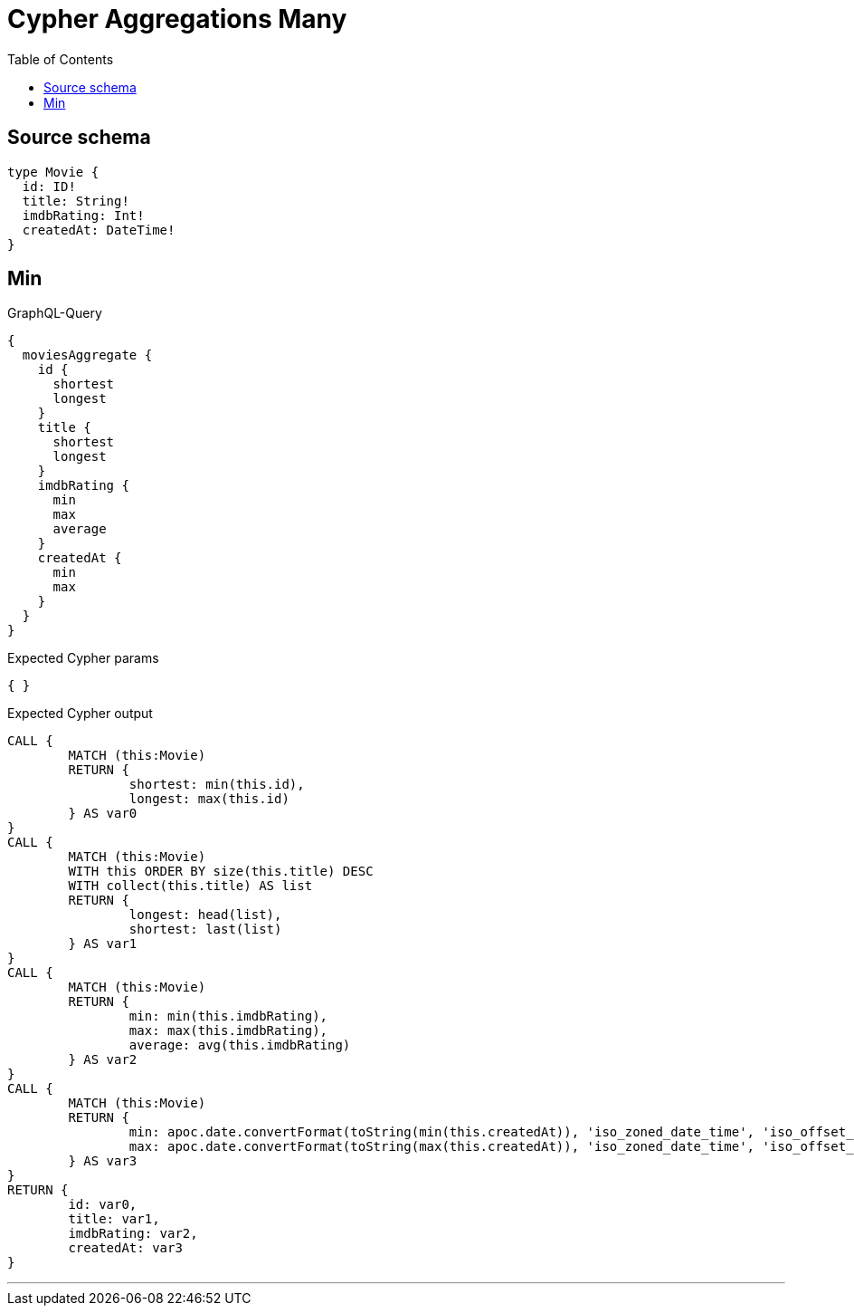 :toc:

= Cypher Aggregations Many

== Source schema

[source,graphql,schema=true]
----
type Movie {
  id: ID!
  title: String!
  imdbRating: Int!
  createdAt: DateTime!
}
----
== Min

.GraphQL-Query
[source,graphql]
----
{
  moviesAggregate {
    id {
      shortest
      longest
    }
    title {
      shortest
      longest
    }
    imdbRating {
      min
      max
      average
    }
    createdAt {
      min
      max
    }
  }
}
----

.Expected Cypher params
[source,json]
----
{ }
----

.Expected Cypher output
[source,cypher]
----
CALL {
	MATCH (this:Movie)
	RETURN {
		shortest: min(this.id),
		longest: max(this.id)
	} AS var0
}
CALL {
	MATCH (this:Movie)
	WITH this ORDER BY size(this.title) DESC
	WITH collect(this.title) AS list
	RETURN {
		longest: head(list),
		shortest: last(list)
	} AS var1
}
CALL {
	MATCH (this:Movie)
	RETURN {
		min: min(this.imdbRating),
		max: max(this.imdbRating),
		average: avg(this.imdbRating)
	} AS var2
}
CALL {
	MATCH (this:Movie)
	RETURN {
		min: apoc.date.convertFormat(toString(min(this.createdAt)), 'iso_zoned_date_time', 'iso_offset_date_time'),
		max: apoc.date.convertFormat(toString(max(this.createdAt)), 'iso_zoned_date_time', 'iso_offset_date_time')
	} AS var3
}
RETURN {
	id: var0,
	title: var1,
	imdbRating: var2,
	createdAt: var3
}
----

'''

